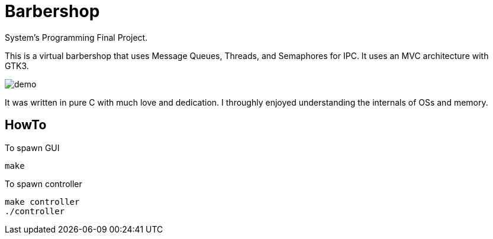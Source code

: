 ﻿= Barbershop
:imagedir: imagedir/

System's Programming Final Project.

This is a virtual barbershop that uses Message Queues, Threads, and Semaphores for IPC. It uses an MVC architecture with GTK3. 

image::imagedir/demo.gif[]

It was written in pure C with much love and dedication. I throughly enjoyed understanding the internals of OSs and memory.

== HowTo

.To spawn GUI
[source, bash]
make

.To spawn controller
[source, bash]
make controller
./controller

